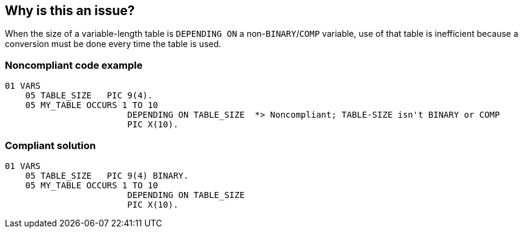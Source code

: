 == Why is this an issue?

When the size of a variable-length table is ``++DEPENDING ON++`` a non-``++BINARY++``/``++COMP++`` variable, use of that table is inefficient because a conversion must be done every time the table is used.


=== Noncompliant code example

[source,cobol]
----
01 VARS
    05 TABLE_SIZE   PIC 9(4).
    05 MY_TABLE OCCURS 1 TO 10
                        DEPENDING ON TABLE_SIZE  *> Noncompliant; TABLE-SIZE isn't BINARY or COMP
                        PIC X(10).
----


=== Compliant solution

[source,cobol]
----
01 VARS
    05 TABLE_SIZE   PIC 9(4) BINARY.
    05 MY_TABLE OCCURS 1 TO 10
                        DEPENDING ON TABLE_SIZE 
                        PIC X(10).
----


ifdef::env-github,rspecator-view[]

'''
== Implementation Specification
(visible only on this page)

=== Message

Use a "BINARY" variable to set the size of this table; "xxx" is a non-binary variable.


=== Highlighting

``++xxx++``


endif::env-github,rspecator-view[]
